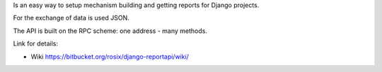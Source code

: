 Is an easy way to setup mechanism building and getting reports for
Django projects.

For the exchange of data is used JSON.

The API is built on the RPC scheme: one address - many methods.

Link for details:

* Wiki https://bitbucket.org/rosix/django-reportapi/wiki/

